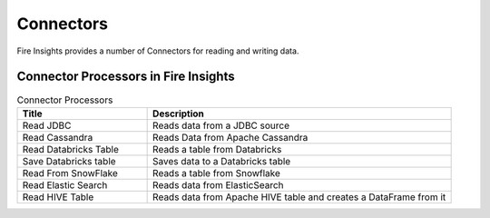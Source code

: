 Connectors
==========

Fire Insights provides a number of Connectors for reading and writing data.


Connector Processors in Fire Insights
----------------------------------------


.. list-table:: Connector Processors
   :widths: 30 70
   :header-rows: 1

   * - Title
     - Description
   * - Read JDBC
     - Reads data from a JDBC source
   * - Read Cassandra
     - Reads Data from Apache Cassandra
   * - Read Databricks Table
     - Reads a table from Databricks
   * - Save Databricks table
     - Saves data to a Databricks table
   * - Read From SnowFlake
     - Reads a table from Snowflake 
   * - Read Elastic Search
     - Reads data from ElasticSearch
   * - Read HIVE Table
     - Reads data from Apache HIVE table and creates a DataFrame from it
